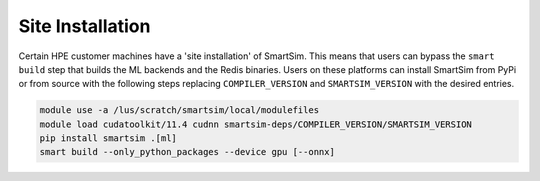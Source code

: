 .. _site install:

Site Installation
=================

Certain HPE customer machines have a 'site installation' of SmartSim. This means
that users can bypass the ``smart build`` step that builds the ML backends and
the Redis binaries. Users on these platforms can install SmartSim from PyPi or
from source with the following steps replacing ``COMPILER_VERSION`` and
``SMARTSIM_VERSION`` with the desired entries.

.. code:: bash

    module use -a /lus/scratch/smartsim/local/modulefiles
    module load cudatoolkit/11.4 cudnn smartsim-deps/COMPILER_VERSION/SMARTSIM_VERSION
    pip install smartsim .[ml]
    smart build --only_python_packages --device gpu [--onnx]
